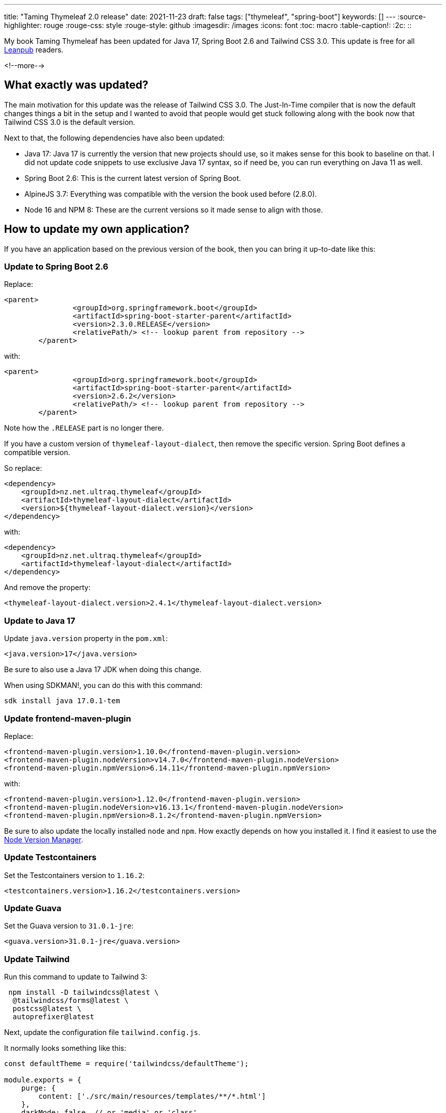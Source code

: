 ---
title: "Taming Thymeleaf 2.0 release"
date: 2021-11-23
draft: false
tags: ["thymeleaf", "spring-boot"]
keywords: []
---
:source-highlighter: rouge
:rouge-css: style
:rouge-style: github
:imagesdir: /images
:icons: font
:toc: macro
:table-caption!:
:2c: ::

My book Taming Thymeleaf has been updated for Java 17, Spring Boot 2.6 and Tailwind CSS 3.0.
This update is free for all https://leanpub.com/taming-thymeleaf[Leanpub] readers.

<!--more-->

== What exactly was updated?

The main motivation for this update was the release of Tailwind CSS 3.0.
The Just-In-Time compiler that is now the default changes things a bit in the setup and I wanted to avoid that people would get stuck following along with the book now that Tailwind CSS 3.0 is the default version.

Next to that, the following dependencies have also been updated:

* Java 17: Java 17 is currently the version that new projects should use, so it makes sense for this book to baseline on that. I did not update code snippets to use exclusive Java 17 syntax, so if need be, you can run everything on Java 11 as well.
* Spring Boot 2.6: This is the current latest version of Spring Boot.
* AlpineJS 3.7: Everything was compatible with the version the book used before (2.8.0).
* Node 16 and NPM 8: These are the current versions so it made sense to align with those.

== How to update my own application?

If you have an application based on the previous version of the book, then you can bring it up-to-date like this:

=== Update to Spring Boot 2.6

Replace:

[source,xml]
----
<parent>
		<groupId>org.springframework.boot</groupId>
		<artifactId>spring-boot-starter-parent</artifactId>
		<version>2.3.0.RELEASE</version>
		<relativePath/> <!-- lookup parent from repository -->
	</parent>
----

with:

[source,xml]
----
<parent>
		<groupId>org.springframework.boot</groupId>
		<artifactId>spring-boot-starter-parent</artifactId>
		<version>2.6.2</version>
		<relativePath/> <!-- lookup parent from repository -->
	</parent>
----

Note how the `.RELEASE` part is no longer there.

If you have a custom version of `thymeleaf-layout-dialect`, then remove the specific version.
Spring Boot defines a compatible version.

So replace:

[source,xml]
----
<dependency>
    <groupId>nz.net.ultraq.thymeleaf</groupId>
    <artifactId>thymeleaf-layout-dialect</artifactId>
    <version>${thymeleaf-layout-dialect.version}</version>
</dependency>
----

with:

[source,xml]
----
<dependency>
    <groupId>nz.net.ultraq.thymeleaf</groupId>
    <artifactId>thymeleaf-layout-dialect</artifactId>
</dependency>
----

And remove the property:

[source,xml]
----
<thymeleaf-layout-dialect.version>2.4.1</thymeleaf-layout-dialect.version>
----

=== Update to Java 17

Update `java.version` property in the `pom.xml`:

[source,xml]
----
<java.version>17</java.version>
----

Be sure to also use a Java 17 JDK when doing this change.

When using SDKMAN!, you can do this with this command:

[source]
----
sdk install java 17.0.1-tem
----

=== Update frontend-maven-plugin

Replace:

[source,xml]
----
<frontend-maven-plugin.version>1.10.0</frontend-maven-plugin.version>
<frontend-maven-plugin.nodeVersion>v14.7.0</frontend-maven-plugin.nodeVersion>
<frontend-maven-plugin.npmVersion>6.14.11</frontend-maven-plugin.npmVersion>
----

with:

[source,xml]
----
<frontend-maven-plugin.version>1.12.0</frontend-maven-plugin.version>
<frontend-maven-plugin.nodeVersion>v16.13.1</frontend-maven-plugin.nodeVersion>
<frontend-maven-plugin.npmVersion>8.1.2</frontend-maven-plugin.npmVersion>
----

Be sure to also update the locally installed `node` and `npm`.
How exactly depends on how you installed it.
I find it easiest to use the https://github.com/nvm-sh/nvm[Node Version Manager].

=== Update Testcontainers

Set the Testcontainers version to `1.16.2`:

[source,xml]
----
<testcontainers.version>1.16.2</testcontainers.version>
----

=== Update Guava

Set the Guava version to `31.0.1-jre`:

[source,xml]
----
<guava.version>31.0.1-jre</guava.version>
----

=== Update Tailwind

Run this command to update to Tailwind 3:

[source]
----
 npm install -D tailwindcss@latest \
  @tailwindcss/forms@latest \
  postcss@latest \
  autoprefixer@latest
----

Next, update the configuration file `tailwind.config.js`.

It normally looks something like this:

[source,js]
----
const defaultTheme = require('tailwindcss/defaultTheme');

module.exports = {
    purge: {
        content: ['./src/main/resources/templates/**/*.html']
    },
    darkMode: false, // or 'media' or 'class'
    theme: {
        extend: {
            fontFamily: {
                sans: ['Inter var', ...defaultTheme.fontFamily.sans],
            },
        }
    },
    variants: {
        extend: {},
    },
    plugins: [
        require('@tailwindcss/forms')
    ]
};
----

Change it to be like this:

[source,js]
----
const defaultTheme = require('tailwindcss/defaultTheme');

module.exports = {
    content: ['./src/main/resources/templates/**/*.html',
        './src/main/resources/templates/**/*.svg'],
    theme: {
        extend: {
            fontFamily: {
                sans: ['Inter var', ...defaultTheme.fontFamily.sans],
            },
        }
    },
    plugins: [
        require('@tailwindcss/forms')
    ]
};
----

If you did other customizations, you will need to copy them over as well.
See the https://tailwindcss.com/docs/upgrade-guide[Upgrade guide] for more information about how to upgrade from Tailwind CSS 2.0 to 3.0.

=== Upgrade Gulp script

The Gulp script should be changed to this:

[source]
----
const gulp = require('gulp');
const babel = require("gulp-babel");
const watch = require('gulp-watch');
const browserSync = require('browser-sync').create();
const environments = require('gulp-environments');
const uglifycss = require('gulp-uglifycss');
const terser = require('gulp-terser');
const postcss = require('gulp-postcss');
const purgecss = require('gulp-purgecss');

const production = environments.production;

gulp.task('watch', () => {
    browserSync.init({
        proxy: 'localhost:8080',
    });

    gulp.watch(['src/main/resources/**/*.html'], gulp.series('copy-html+css-and-reload'));
    gulp.watch(['src/main/resources/**/*.svg'], gulp.series('copy-svg+css-and-reload'));
    gulp.watch(['src/main/resources/**/*.css'], gulp.series('copy-css-and-reload'));
    gulp.watch(['src/main/resources/**/*.js'], gulp.series('copy-js-and-reload'));
});

gulp.task('copy-html', () =>
    gulp.src(['src/main/resources/**/*.html'])
        .pipe(gulp.dest('target/classes/'))
);

gulp.task('copy-css', () =>
    gulp.src(['src/main/resources/**/*.css'])
        .pipe(postcss())
        .pipe(production(uglifycss()))
        .pipe(gulp.dest('target/classes/'))
);

gulp.task('copy-js', () =>
    gulp.src(['src/main/resources/**/*.js'])
        .pipe(babel())
        .pipe(production(terser()))
        .pipe(gulp.dest('target/classes/'))
);

gulp.task('copy-svg', () => gulp.src(['src/main/resources/**/*.svg'])
    .pipe(gulp.dest('target/classes/')));

// When the HTML or SVG changes, we need to copy the CSS also because
// the Tailwind CSS JIT compiler might generate new CSS
gulp.task('copy-html+css-and-reload', gulp.series('copy-html', 'copy-css', reload));
gulp.task('copy-css-and-reload', gulp.series('copy-css', reload));
gulp.task('copy-js-and-reload', gulp.series('copy-js', reload));
gulp.task('copy-svg+css-and-reload', gulp.series('copy-svg', 'copy-css', reload));

gulp.task('build', gulp.series('copy-html', 'copy-css', 'copy-js', 'copy-svg'));
gulp.task('default', gulp.series('watch'));

function reload(done) {
    browserSync.reload();
    done();
}
----

The reason for this change is that Tailwind CSS 3.0 now only generates the classes that are actually used in the HTML.
As a consequence, we need to re-generate the CSS when the HTML or the CSS changes.

=== Upgrade AlpineJS

Replace:

[source,html]
----
<script src="https://cdn.jsdelivr.net/gh/alpinejs/alpine@v2.8.0/dist/alpine.js" defer></script>
----

with:

[source,html]
----
<script src="https://unpkg.com/alpinejs@3.7.0/dist/cdn.min.js" defer></script>
----

If you are using `x-cloak` with Alpine, you can add it to your `application.css` like this:

[source,css]
----
@tailwind base;
@tailwind components;
@tailwind utilities;

@layer utilities {
  [x-cloak] {
    display: none;
  }
}
----

=== Enable cache busting

Add these properties to your `application-local.properties`:

[source,properties]
----
spring.web.resources.chain.strategy.content.enabled=true
spring.web.resources.chain.strategy.content.paths=/**
----

This will enable cache busting for the JavaScript and CSS files.
It found that it makes the live reload experience a lot more reliable.
It might also be good to have this for production as well, so you could add it to `application.properties` if you want.

== Conclusion

It is important to stay up do date with your dependencies to avoid getting stuck on older versions where everybody is afraid to update them, even in the light of https://en.wikipedia.org/wiki/Log4Shell[security vulnerabilities].
The information above should give you all the information you need for the update.

See https://www.wimdeblauwe.com/books/taming-thymeleaf/[Taming Thymeleaf] for more information about the book and the links to Leanpub and Lulu to buy it.

If you have any questions or remarks, feel free to post a comment at https://github.com/wimdeblauwe/wimdeblauwe.com/discussions[GitHub discussions].

